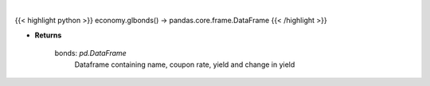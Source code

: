 .. role:: python(code)
    :language: python
    :class: highlight

|

.. raw:: html

    <h3>
    > Scrape data for global bonds
    </h3>

{{< highlight python >}}
economy.glbonds() -> pandas.core.frame.DataFrame
{{< /highlight >}}

* **Returns**

    bonds: *pd.DataFrame*
        Dataframe containing name, coupon rate, yield and change in yield
    
